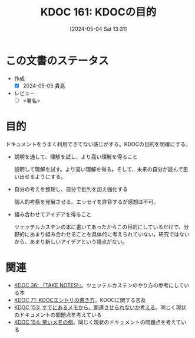 :properties:
:ID: 20240504T133130
:end:
#+title:      KDOC 161: KDOCの目的
#+date:       [2024-05-04 Sat 13:31]
#+filetags:   :draft:essay:
#+identifier: 20240504T133130

# (denote-rename-file-using-front-matter (buffer-file-name) 0)
# (save-excursion (while (re-search-backward ":draft" nil t) (replace-match "")))
# (flush-lines "^\\#\s.+?")

# ====ポリシー。
# 1ファイル1アイデア。
# 1ファイルで内容を完結させる。
# 常にほかのエントリとリンクする。
# 自分の言葉を使う。
# 参考文献を残しておく。
# 文献メモの場合は、感想と混ぜないこと。1つのアイデアに反する
# 自分の考えを加える。
# 構造を気にしない。
# エントリ間の接続を発見したら、接続エントリを追加する。カード間にあるリンクの関係を説明するカード。
# アイデアがまとまったらアウトラインエントリを作成する。リンクをまとめたエントリ。
# エントリを削除しない。古いカードのどこが悪いかを説明する新しいカードへのリンクを追加する。
# 恐れずにカードを追加する。無意味の可能性があっても追加しておくことが重要。

* この文書のステータス
- 作成
  - [X] 2024-05-05 貴島
- レビュー
  - [ ] <署名>
# (progn (kill-line -1) (insert (format "  - [X] %s 貴島" (format-time-string "%Y-%m-%d"))))

# 関連をつけた。
# タイトルがフォーマット通りにつけられている。
# 内容をブラウザに表示して読んだ(作成とレビューのチェックは同時にしない)。
# 文脈なく読めるのを確認した。
# おばあちゃんに説明できる。
# いらない見出しを削除した。
# タグを適切にした。
# すべてのコメントを削除した。
* 目的
ドキュメントをうまく利用できてない感じがする。KDOCの目的を明確にする。

- 説明を通して、理解を試し、より高い理解を得ること

  説明して理解を試す。より高い理解を得る。そして、未来の自分が読んで思い出せるようにする。

- 自分の考えを整理し、自分で批判を加え強化する

  個人的考察を発展させる。エッセイを許容するが感想は不可。

- 組み合わせてアイデアを得ること

  ツェッテルカステンの本に書いてあったからこの目的にしているだけで、分野的にあまり組み合わせることを具体的に考えられていない。研究ではないから、あまり新しいアイデアという視点がない。

* 関連
- [[id:20231008T203658][KDOC 36: 『TAKE NOTES!』]]。ツェッテルカステンのやり方の参考にしている本
- [[id:20240204T105547][KDOC 71: KDOCエントリの書き方]]。KDOCに関する言及
- [[id:20240502T172812][KDOC 153: すでにあるメモから、関連させられないか考える]]。同じく現状のドキュメントの問題点を考えている
- [[id:20240502T173223][KDOC 154: 悪いメモの例]]。同じく現状のドキュメントの問題点を考えている
